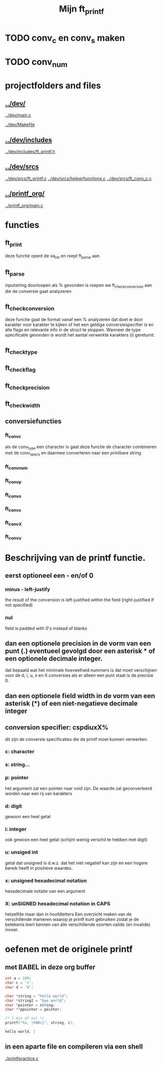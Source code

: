 #+TITLE: Mijn ft_printf

* TODO conv_c en conv_s maken
* TODO conv_num

* projectfolders and files
** [[../dev/]]
  [[../dev/main.c]]

  [[../dev/Makefile]]

** [[../dev/includes]]
   [[../dev/includes/ft_printf.h]]
** [[../dev/srcs]]
  [[../dev/srcs/ft_printf.c]]
  [[../dev/srcs/helperfunctions.c]]
  [[../dev/srcs/ft_conv_c.c]]

** [[../printf_org/]]
   [[../printf_org/main.c]]

* functies
** ft_print
   deze functie opent de va_list en roept ft_parse aan
** ft_parse
   inputstring doorloopen
   als % gevonden is roepen we ft_check_conversion aan die de conversie gaat analyzeren
** ft_check_conversion
   deze functie gaat de format vanaf een % analyzeren
   dat doet ie door karakter voor karakter te kijken of het een geldige conversiespecifier is
   en alle flags en relevante info in de struct te stoppen.
   Wanneer de type specificatie gevonden is wordt het aantal verwerkte karakters (i) gereturnt.
** ft_checktype
** ft_checkflag
** ft_checkprecision
** ft_checkwidth
** conversiefuncties
*** ft_conv_c
    als de conv_type een character is gaat deze functie de character combineren met de conv_specs en daarmee converteren naar een printbare string
*** ft_conv_num
*** ft_conv_p
*** ft_conv_o
*** ft_conv_x
*** ft_conv_X
*** ft_conv_u



* Beschrijving van de printf functie.
** eerst optioneel een - en/of 0
*** minus - left-justify
    the result of the conversion is left-justified within the field (right-justified if not specified)
*** nul
    field is padded with 0's instead of blanks

** dan een optionele precision in de vorm van een punt (.) eventueel gevolgd door een asterisk * of een optionele decimale integer.
   dat bepaald wat het minimale hoeveelheid nummers is dat moet verschijnen voor de d, i, u, x en X conversies
   als er alleen een punt staat is de precisie 0.

** dan een optionele field width in de vorm van een asterisk (*) of een niet-negatieve decimale integer
** conversion specifier: cspdiuxX%
   dit zijn de conversie specificaties die de printf moet kunnen verwerken.
*** c: character
*** s: string...
*** p: pointer
    het argument zal een pointer naar void zijn. De waarde zal geconverteerd worden naar een rij van karakters
*** d: digit
    gewoon een heel getal
*** i: integer
    ook gewoon een heel getal (schijnt weinig verschil te hebben met digit)
*** u: unsiged int
    getal dat unsigned is d.w.z. dat het niet negatief kan zijn en een hogere bereik heeft in positieve waardes.
*** x: unsigned hexadecimal notation
   hexadecimale notatie van een argument
*** X: unSIGNED hexadecimal notation in CAPS
    hetzelfde maar dan in hoofdletters
 Een overzicht maken van de verschillende manieren waarop je printf kunt gebruiken zodat je de betekenis leert kennen van alle verschillende soorten valide (en invalide) invoer.

* oefenen met de originele printf
** met BABEL in deze org buffer

 #+begin_src C :results value code :includes <stdio.h> <unistd.h>
int a = 100;
char c = 'c';
char d = 'd';

char *string = "hello world";
char *string2 = "bye world";
char *pointer = string;
char **ppointer = pointer;

/* 1 min of nul */
printf("%s, |%90c|", string, c);

 #+end_src

 #+RESULTS:
 #+begin_src C
 hello world, |                                                                                         c|
 #+end_src

** in een aparte file en compileren via een shell
   [[./printfpractice.c]]
